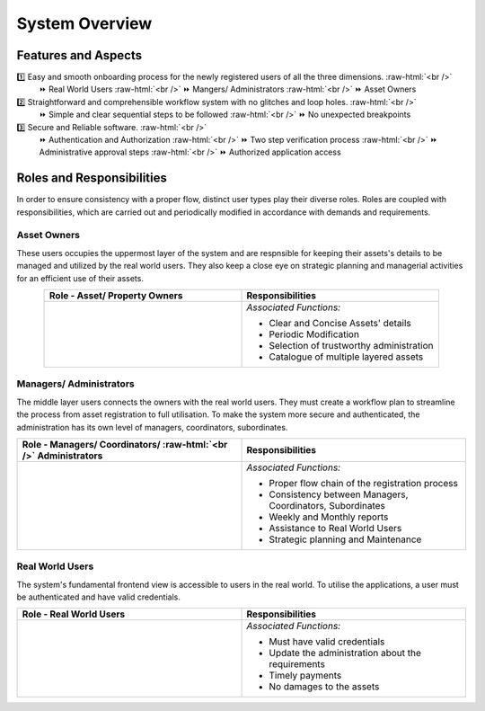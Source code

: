 .. role:: raw-html(raw)
    :format: html
    
System Overview
==================

Features and Aspects
---------------------

1️⃣  Easy and smooth onboarding process for the newly registered users of all the three dimensions. :raw-html:`<br />`
   ⏩ Real World Users  
   :raw-html:`<br />`
   ⏩ Mangers/ Administrators
   :raw-html:`<br />`
   ⏩ Asset Owners
    
2️⃣ Straightforward and comprehensible workflow system with no glitches and loop holes. :raw-html:`<br />`    
    ⏩ Simple and clear sequential steps to be followed
    :raw-html:`<br />`
    ⏩ No unexpected breakpoints
    
3️⃣ Secure and Reliable software. :raw-html:`<br />`
    ⏩ Authentication and Authorization 
    :raw-html:`<br />`
    ⏩ Two step verification process
    :raw-html:`<br />`
    ⏩ Administrative approval steps
    :raw-html:`<br />`
    ⏩ Authorized application access
    
    
Roles and Responsibilities
---------------------------
In order to ensure consistency with a proper flow, distinct user types play their diverse roles. Roles are coupled with responsibilities, which are carried out and periodically modified in accordance with demands and requirements.

Asset Owners
~~~~~~~~~~~~~
These users occupies the uppermost layer of the system and are respnsible for keeping their assets's details to be managed and utilized by the real world users.
They also keep a close eye on strategic planning and managerial activities for an efficient use of their assets.


.. list-table:: 
   :class: rows
   :align: center
   :widths: 50 50
   :header-rows: 1

   * - Role - Asset/ Property Owners
     - Responsibilities
    
   * - .. image:: _static/images/assetOwner.png 
          :width: 150pt
          :height: 110pt
     - *Associated Functions:*
     
       * Clear and Concise Assets' details
       * Periodic Modification
       * Selection of trustworthy administration
       * Catalogue of multiple layered assets 
     
Managers/ Administrators
~~~~~~~~~~~~~~~~~~~~~~~~~~
The middle layer users connects the owners with the real world users. They must create a workflow plan to streamline the process from asset registration to full utilisation. To make the system more secure and authenticated, the administration has its own level of managers, coordinators, subordinates.


.. list-table:: 
   :class: rows
   :align: center
   :widths: 50 50
   :header-rows: 1

   * - Role - Managers/ Coordinators/ :raw-html:`<br />` Administrators
     - Responsibilities
    
   * - .. image:: _static/images/mangers.png 
          :width: 150pt
          :height: 150pt
     - *Associated Functions:*
     
       * Proper flow chain of the registration process
       * Consistency between Managers, Coordinators, Subordinates
       * Weekly and Monthly reports
       * Assistance to Real World Users
       * Strategic planning and Maintenance

Real World Users
~~~~~~~~~~~~~~~~~~~~~~~~~~
The system's fundamental frontend view is accessible to users in the real world. To utilise the applications, a user must be authenticated and have valid credentials.

.. list-table:: 
   :class: rows
   :align: center
   :widths: 50 50
   :header-rows: 1

   * - Role -  Real World Users
     - Responsibilities
    
   * - .. image:: _static/images/users.png 
          :width: 175pt
          :height: 115pt
     - *Associated Functions:*
     
       * Must have valid credentials
       * Update the administration about the requirements
       * Timely payments
       * No damages to the assets
       



